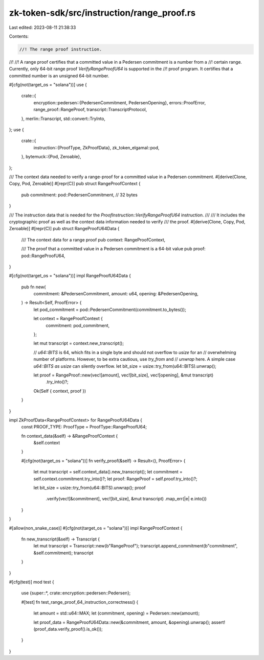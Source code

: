 zk-token-sdk/src/instruction/range_proof.rs
===========================================

Last edited: 2023-08-11 21:38:33

Contents:

.. code-block:: rs

    //! The range proof instruction.
//!
//! A range proof certifies that a committed value in a Pedersen commitment is a number from a
//! certain range. Currently, only 64-bit range proof `VerifyRangeProofU64` is supported in the
//! proof program. It certifies that a committed number is an unsigned 64-bit number.

#[cfg(not(target_os = "solana"))]
use {
    crate::{
        encryption::pedersen::{PedersenCommitment, PedersenOpening},
        errors::ProofError,
        range_proof::RangeProof,
        transcript::TranscriptProtocol,
    },
    merlin::Transcript,
    std::convert::TryInto,
};
use {
    crate::{
        instruction::{ProofType, ZkProofData},
        zk_token_elgamal::pod,
    },
    bytemuck::{Pod, Zeroable},
};

/// The context data needed to verify a range-proof for a committed value in a Pedersen commitment.
#[derive(Clone, Copy, Pod, Zeroable)]
#[repr(C)]
pub struct RangeProofContext {
    pub commitment: pod::PedersenCommitment, // 32 bytes
}

/// The instruction data that is needed for the `ProofInstruction::VerifyRangeProofU64` instruction.
///
/// It includes the cryptographic proof as well as the context data information needed to verify
/// the proof.
#[derive(Clone, Copy, Pod, Zeroable)]
#[repr(C)]
pub struct RangeProofU64Data {
    /// The context data for a range proof
    pub context: RangeProofContext,

    /// The proof that a committed value in a Pedersen commitment is a 64-bit value
    pub proof: pod::RangeProofU64,
}

#[cfg(not(target_os = "solana"))]
impl RangeProofU64Data {
    pub fn new(
        commitment: &PedersenCommitment,
        amount: u64,
        opening: &PedersenOpening,
    ) -> Result<Self, ProofError> {
        let pod_commitment = pod::PedersenCommitment(commitment.to_bytes());

        let context = RangeProofContext {
            commitment: pod_commitment,
        };

        let mut transcript = context.new_transcript();

        // `u64::BITS` is 64, which fits in a single byte and should not overflow to `usize` for an
        // overwhelming number of platforms. However, to be extra cautious, use `try_from` and
        // `unwrap` here. A simple case `u64::BITS as usize` can silently overflow.
        let bit_size = usize::try_from(u64::BITS).unwrap();

        let proof = RangeProof::new(vec![amount], vec![bit_size], vec![opening], &mut transcript)
            .try_into()?;

        Ok(Self { context, proof })
    }
}

impl ZkProofData<RangeProofContext> for RangeProofU64Data {
    const PROOF_TYPE: ProofType = ProofType::RangeProofU64;

    fn context_data(&self) -> &RangeProofContext {
        &self.context
    }

    #[cfg(not(target_os = "solana"))]
    fn verify_proof(&self) -> Result<(), ProofError> {
        let mut transcript = self.context_data().new_transcript();
        let commitment = self.context.commitment.try_into()?;
        let proof: RangeProof = self.proof.try_into()?;

        let bit_size = usize::try_from(u64::BITS).unwrap();
        proof
            .verify(vec![&commitment], vec![bit_size], &mut transcript)
            .map_err(|e| e.into())
    }
}

#[allow(non_snake_case)]
#[cfg(not(target_os = "solana"))]
impl RangeProofContext {
    fn new_transcript(&self) -> Transcript {
        let mut transcript = Transcript::new(b"RangeProof");
        transcript.append_commitment(b"commitment", &self.commitment);
        transcript
    }
}

#[cfg(test)]
mod test {
    use {super::*, crate::encryption::pedersen::Pedersen};

    #[test]
    fn test_range_proof_64_instruction_correctness() {
        let amount = std::u64::MAX;
        let (commitment, opening) = Pedersen::new(amount);

        let proof_data = RangeProofU64Data::new(&commitment, amount, &opening).unwrap();
        assert!(proof_data.verify_proof().is_ok());
    }
}


